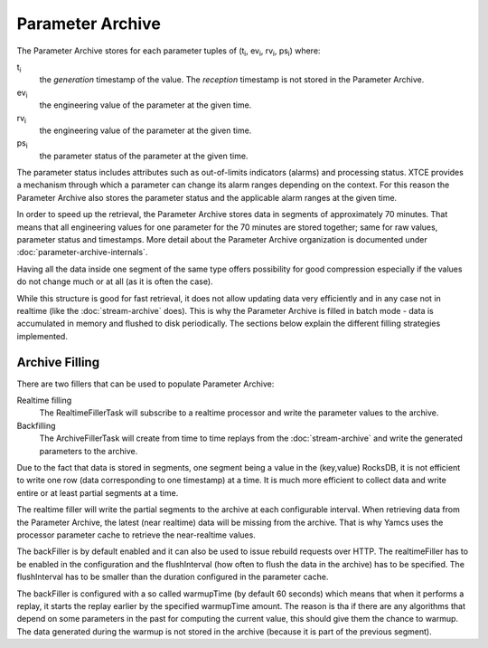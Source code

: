 Parameter Archive
=================

The Parameter Archive stores for each parameter tuples of (t\ :sub:`i`, ev\ :sub:`i`, rv\ :sub:`i`, ps\ :sub:`i`) where:

t\ :sub:`i`
    the *generation* timestamp of the value. The *reception* timestamp is not stored in the Parameter Archive.
ev\ :sub:`i`
    the engineering value of the parameter at the given time.
rv\ :sub:`i`
    the engineering value of the parameter at the given time.
ps\ :sub:`i`
    the parameter status of the parameter at the given time.

The parameter status includes attributes such as out-of-limits indicators (alarms) and processing status. XTCE provides a mechanism through which a parameter can change its alarm ranges depending on the context. For this reason the Parameter Archive also stores the parameter status and the applicable alarm ranges at the given time.

In order to speed up the retrieval, the Parameter Archive stores data in segments of approximately 70 minutes. That means that all engineering values for one parameter for the 70 minutes are stored together; same for raw values, parameter status and timestamps. More detail about the Parameter Archive organization is documented under :doc:`parameter-archive-internals`.

Having all the data inside one segment of the same type offers possibility for good compression especially if the values do not change much or at all (as it is often the case).

While this structure is good for fast retrieval, it does not allow updating data very efficiently and in any case not in realtime (like the :doc:`stream-archive` does). This is why the Parameter Archive is filled in batch mode - data is accumulated in memory and flushed to disk periodically. The sections below explain the different filling strategies implemented.


Archive Filling
---------------

There are two fillers that can be used to populate Parameter Archive:

Realtime filling
    The RealtimeFillerTask will subscribe to a realtime processor and write the parameter values to the archive.

Backfilling
    The ArchiveFillerTask will create from time to time replays from the :doc:`stream-archive` and write the generated parameters to the archive.

Due to the fact that data is stored in segments, one segment being a value in the (key,value) RocksDB, it is not efficient to write one row (data corresponding to one timestamp) at a time. It is much more efficient to collect data and write entire or at least partial segments at a time.

The realtime filler will write the partial segments to the archive at each configurable interval. When retrieving data from the Parameter Archive, the latest (near realtime) data will be missing from the archive. That is why Yamcs uses the processor parameter cache to retrieve the near-realtime values.

The backFiller is by default enabled and it can also be used to issue rebuild requests over HTTP. The realtimeFiller has to be enabled in the configuration and the flushInterval (how often to flush the data in the archive) has to be specified. The flushInterval has to be smaller than the duration configured in the parameter cache.

The backFiller is configured with a so called warmupTime (by default 60 seconds) which means that when it performs a replay, it starts the replay earlier by the specified warmupTime amount. The reason is tha if there are any algorithms that depend on some parameters in the past for computing the current value, this should give them the chance to warmup. The data generated during the warmup is not stored in the archive (because it is part of the previous segment).
